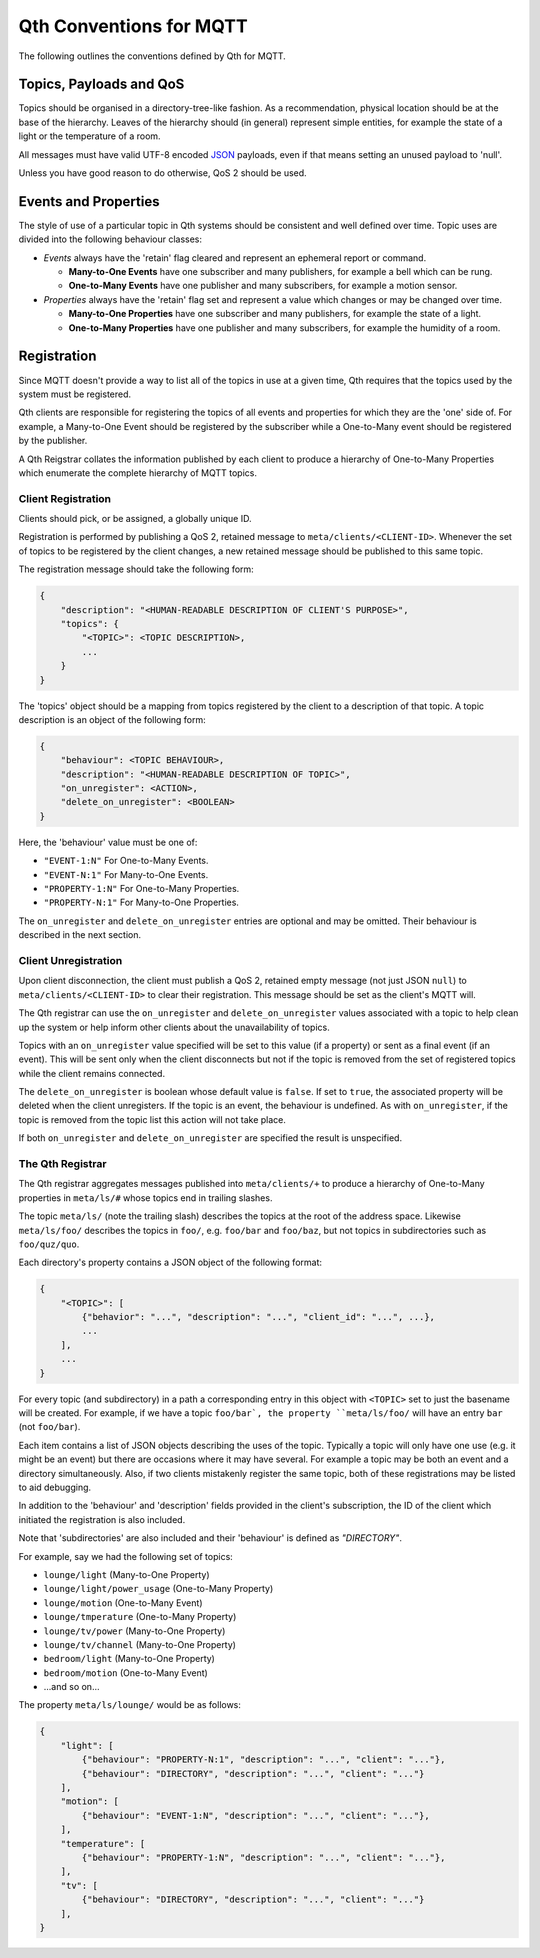 Qth Conventions for MQTT
========================

The following outlines the conventions defined by Qth for MQTT.

Topics, Payloads and QoS
------------------------

Topics should be organised in a directory-tree-like fashion. As a
recommendation, physical location should be at the base of the hierarchy.
Leaves of the hierarchy should (in general) represent simple entities, for
example the state of a light or the temperature of a room.

All messages must have valid UTF-8 encoded `JSON <http://json.org>`_ payloads,
even if that means setting an unused payload to 'null'.

Unless you have good reason to do otherwise, QoS 2 should be used.

Events and Properties
---------------------

The style of use of a particular topic in Qth systems should be consistent and
well defined over time. Topic uses are divided into the following behaviour
classes:

* *Events* always have the 'retain' flag cleared and represent an ephemeral
  report or command.

  * **Many-to-One Events** have one subscriber and many publishers, for example
    a bell which can be rung.
  * **One-to-Many Events** have one publisher and many subscribers, for example
    a motion sensor.

* *Properties* always have the 'retain' flag set and represent a value which
  changes or may be changed over time.

  * **Many-to-One Properties** have one subscriber and many publishers, for
    example the state of a light.
  * **One-to-Many Properties** have one publisher and many subscribers, for
    example the humidity of a room.

Registration
------------

Since MQTT doesn't provide a way to list all of the topics in use at a given
time, Qth requires that the topics used by the system must be registered.

Qth clients are responsible for registering the topics of all events and
properties for which they are the 'one' side of. For example, a Many-to-One
Event should be registered by the subscriber while a One-to-Many event should
be registered by the publisher.

A Qth Reigstrar collates the information published by each client to produce a
hierarchy of One-to-Many Properties which enumerate the complete hierarchy of
MQTT topics.

Client Registration
```````````````````

Clients should pick, or be assigned, a globally unique ID.

Registration is performed by publishing a QoS 2, retained message to
``meta/clients/<CLIENT-ID>``. Whenever the set of topics to be registered by
the client changes, a new retained message should be published to this same
topic.

The registration message should take the following form:

.. code-block:: javascript

    {
        "description": "<HUMAN-READABLE DESCRIPTION OF CLIENT'S PURPOSE>",
        "topics": {
            "<TOPIC>": <TOPIC DESCRIPTION>,
            ...
        }
    }

The 'topics' object should be a mapping from topics registered by the client to
a description of that topic. A topic description is an object of the following
form:

.. code-block:: javascript

    {
        "behaviour": <TOPIC BEHAVIOUR>,
        "description": "<HUMAN-READABLE DESCRIPTION OF TOPIC>",
        "on_unregister": <ACTION>,
        "delete_on_unregister": <BOOLEAN>
    }

Here, the 'behaviour' value must be one of:

* ``"EVENT-1:N"`` For One-to-Many Events.
* ``"EVENT-N:1"`` For Many-to-One Events.
* ``"PROPERTY-1:N"`` For One-to-Many Properties.
* ``"PROPERTY-N:1"`` For Many-to-One Properties.

The ``on_unregister`` and ``delete_on_unregister`` entries are optional and may
be omitted. Their behaviour is described in the next section.


Client Unregistration
`````````````````````

Upon client disconnection, the client must publish a QoS 2, retained empty
message (not just JSON ``null``) to ``meta/clients/<CLIENT-ID>`` to clear their
registration.  This message should be set as the client's MQTT will.

The Qth registrar can use the ``on_unregister`` and ``delete_on_unregister``
values associated with a topic to help clean up the system or help inform other
clients about the unavailability of topics.

Topics with an ``on_unregister`` value specified will be set to this value (if
a property) or sent as a final event (if an event).  This will be sent only
when the client disconnects but not if the topic is removed from the set of
registered topics while the client remains connected.

The ``delete_on_unregister`` is boolean whose default value is ``false``. If
set to ``true``, the associated property will be deleted when the client
unregisters. If the topic is an event, the behaviour is undefined. As with
``on_unregister``, if the topic is removed from the topic list this action will
not take place.

If both ``on_unregister`` and ``delete_on_unregister`` are specified the result
is unspecified.


The Qth Registrar
`````````````````

The Qth registrar aggregates messages published into ``meta/clients/+`` to
produce a hierarchy of One-to-Many properties in ``meta/ls/#`` whose topics end
in trailing slashes.

The topic ``meta/ls/`` (note the trailing slash) describes the topics at the
root of the address space. Likewise ``meta/ls/foo/`` describes the topics in
``foo/``, e.g. ``foo/bar`` and ``foo/baz``, but not topics in subdirectories
such as ``foo/quz/quo``.

Each directory's property contains a JSON object of the following format:

.. code-block:: javascript

    {
        "<TOPIC>": [
            {"behavior": "...", "description": "...", "client_id": "...", ...},
            ...
        ],
        ...
    }

For every topic (and subdirectory) in a path a corresponding entry in this
object with ``<TOPIC>`` set to just the basename will be created. For example,
if we have a topic ``foo/bar`, the property ``meta/ls/foo/`` will have an entry
``bar`` (not ``foo/bar``).

Each item contains a list of JSON objects describing the uses of the topic.
Typically a topic will only have one use (e.g. it might be an event) but there
are occasions where it may have several. For example a topic may be both an
event and a directory simultaneously. Also, if two clients mistakenly register
the same topic, both of these registrations may be listed to aid debugging.

In addition to the 'behaviour' and 'description' fields provided in the
client's subscription, the ID of the client which initiated the registration is
also included.

Note that 'subdirectories' are also included and their 'behaviour' is defined
as `"DIRECTORY"`.

For example, say we had the following set of topics:

* ``lounge/light`` (Many-to-One Property)
* ``lounge/light/power_usage`` (One-to-Many Property)
* ``lounge/motion`` (One-to-Many Event)
* ``lounge/tmperature`` (One-to-Many Property)
* ``lounge/tv/power`` (Many-to-One Property)
* ``lounge/tv/channel`` (Many-to-One Property)
* ``bedroom/light`` (Many-to-One Property)
* ``bedroom/motion`` (One-to-Many Event)
* ...and so on...

The property ``meta/ls/lounge/`` would be as follows:

.. code-block:: javascript

    {
        "light": [ 
            {"behaviour": "PROPERTY-N:1", "description": "...", "client": "..."},
            {"behaviour": "DIRECTORY", "description": "...", "client": "..."}
        ],
        "motion": [ 
            {"behaviour": "EVENT-1:N", "description": "...", "client": "..."},
        ],
        "temperature": [ 
            {"behaviour": "PROPERTY-1:N", "description": "...", "client": "..."},
        ],
        "tv": [ 
            {"behaviour": "DIRECTORY", "description": "...", "client": "..."}
        ],
    }
